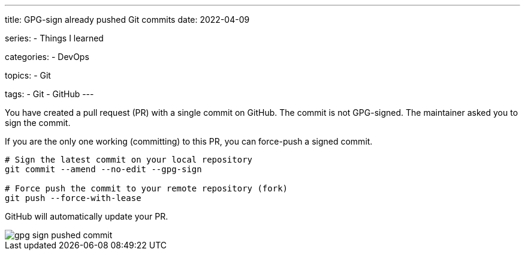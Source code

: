 ---
title: GPG-sign already pushed Git commits
date: 2022-04-09

series:
- Things I learned

categories:
- DevOps

topics:
- Git

tags:
- Git
- GitHub
---

:source-language: sh


You have created a pull request (PR) with a single commit on GitHub.
The commit is not GPG-signed.
The maintainer asked you to sign the commit.

If you are the only one working (committing) to this PR, you can force-push a signed commit.

----
# Sign the latest commit on your local repository
git commit --amend --no-edit --gpg-sign

# Force push the commit to your remote repository (fork)
git push --force-with-lease
----

GitHub will automatically update your PR.

[.thumb]
image::gpg-sign-pushed-commit.png[]

